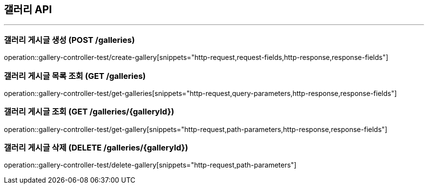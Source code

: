 == 갤러리 API
:source-highlighter: highlightjs

---
=== 갤러리 게시글 생성 (POST /galleries)
====
operation::gallery-controller-test/create-gallery[snippets="http-request,request-fields,http-response,response-fields"]
====

=== 갤러리 게시글 목록 조회 (GET /galleries)
====
operation::gallery-controller-test/get-galleries[snippets="http-request,query-parameters,http-response,response-fields"]
====

=== 갤러리 게시글 조회 (GET /galleries/{galleryId})
====
operation::gallery-controller-test/get-gallery[snippets="http-request,path-parameters,http-response,response-fields"]
====

=== 갤러리 게시글 삭제 (DELETE /galleries/{galleryId})
====
operation::gallery-controller-test/delete-gallery[snippets="http-request,path-parameters"]
====
